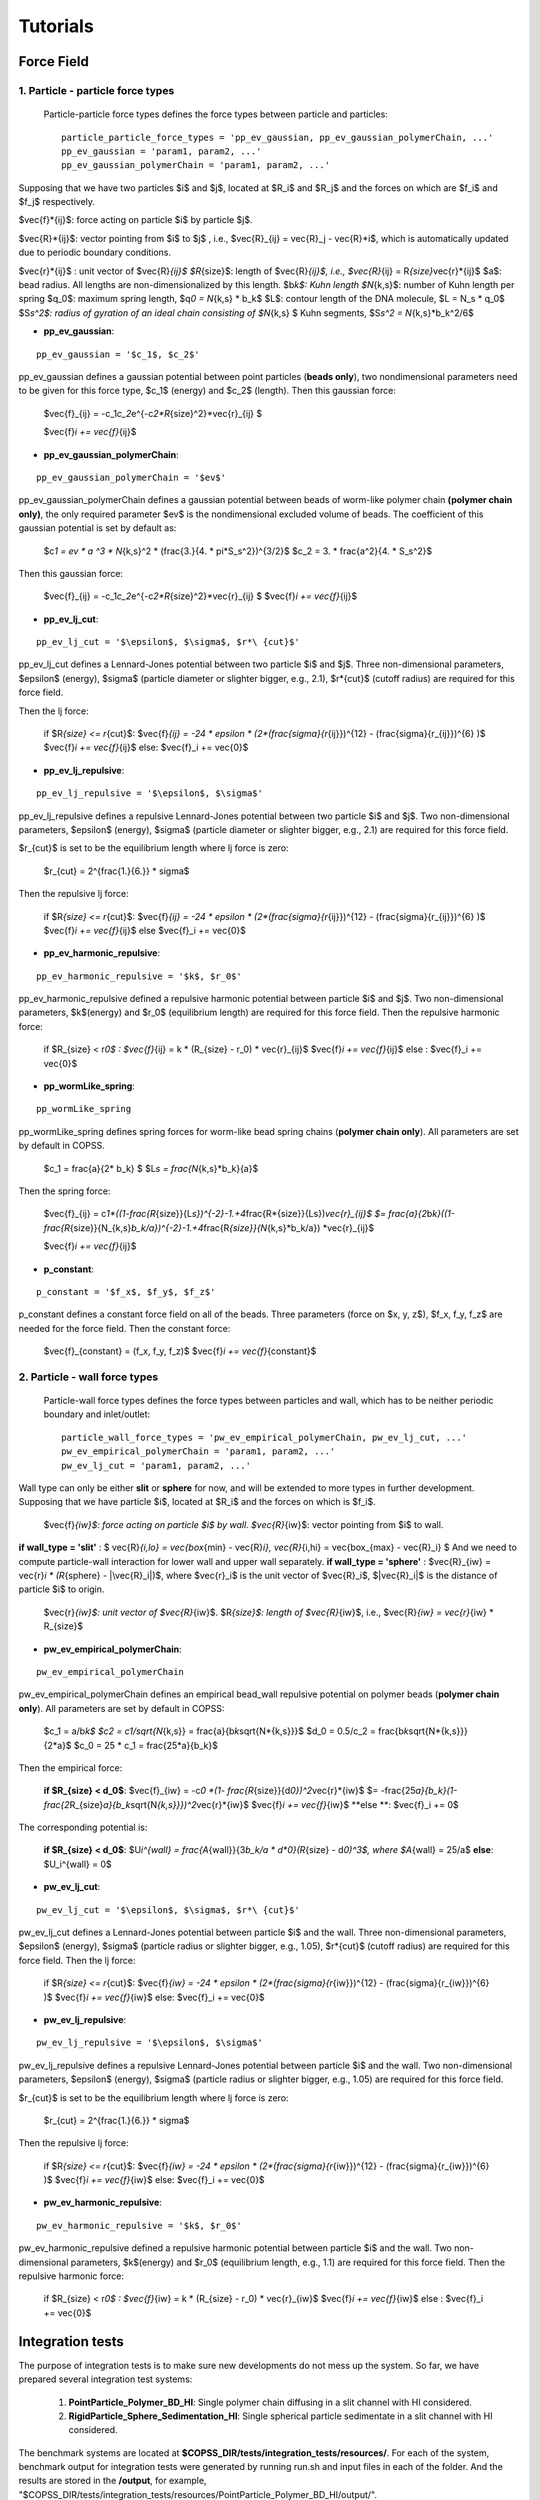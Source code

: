 .. _tutorials:

Tutorials
==========



Force Field
--------------

1. Particle - particle force types
^^^^^^^^^^^^^^^^^^^^^^^^^^^^^^^^^^^^

 Particle-particle force types defines the force types between particle and particles:
 ::
 
    particle_particle_force_types = 'pp_ev_gaussian, pp_ev_gaussian_polymerChain, ...'
    pp_ev_gaussian = 'param1, param2, ...'
    pp_ev_gaussian_polymerChain = 'param1, param2, ...'


Supposing that we have two particles $i$ and $j$, located at $R_i$ and $R_j$ and the forces on which are $f_i$ and $f_j$ respectively.

$\vec{f}\ *{ij}$: force acting on particle $i$ by particle $j$.

$\vec{R}*\ {ij}$: vector pointing from $i$ to $j$ , i.e., $\vec{R}_{ij} = \vec{R}_j - \vec{R}\ *i$, which is automatically updated due to periodic boundary conditions.

$\vec{r}*\ {ij}$ : unit vector of $\vec{R}\ *{ij}$
$R*\ {size}$: length of $\vec{R}\ *{ij}$, i.e., $\vec{R}*\ {ij} = R\ *{size}*\vec{r}*\ {ij}$
$a$: bead radius. All lengths are non-dimensionalized by this length.
$b\ *k$: Kuhn length
$N*\ {k,s}$: number of Kuhn length per spring
$q_0$: maximum spring length, $q\ *0 = N*\ {k,s} * b_k$
$L$: contour length of the DNA molecule, $L = N_s * q_0$
$S\ *s^2$: radius of gyration of an ideal chain consisting of $N*\ {k,s} $ Kuhn segments, $S\ *s^2 = N*\ {k,s}*b_k^2/6$



* **pp_ev_gaussian**:
::

   pp_ev_gaussian = '$c_1$, $c_2$'


pp_ev_gaussian defines a gaussian potential between point particles (\ **beads only**\ ), two nondimensional parameters need to be given for this force type, $c_1$ (energy) and $c_2$ (length).
Then this gaussian force:

   $\vec{f}_{ij} = -c_1\ *c_2*\ e^{-c\ *2*R*\ {size}^2}*\vec{r}_{ij} $
   
   $\vec{f}\ *i  += \vec{f}*\ {ij}$


* **pp_ev_gaussian_polymerChain**:

::

   pp_ev_gaussian_polymerChain = '$ev$'


pp_ev_gaussian_polymerChain defines a gaussian potential between beads of worm-like polymer chain **(polymer chain only)**\ , the only required parameter $ev$ is the nondimensional excluded volume of beads.
The coefficient of this gaussian potential is set by default as:

   $c\ *1 = ev * a ^3 * N*\ {k,s}^2 * (\frac{3.}{4. * \pi\ *S_s^2})^{3/2}$
   $c_2 =  3. * \frac{a^2}{4. * S_s^2}$

Then this gaussian force:

   $\vec{f}_{ij} = -c_1\ *c_2*\ e^{-c\ *2*R*\ {size}^2}*\vec{r}_{ij} $
   $\vec{f}\ *i  += \vec{f}*\ {ij}$



* **pp_ev_lj_cut**:
::

   pp_ev_lj_cut = '$\epsilon$, $\sigma$, $r*\ {cut}$'


pp_ev_lj_cut defines a Lennard-Jones potential between two particle $i$ and $j$. Three non-dimensional parameters, $\epsilon$ (energy), $\sigma$ (particle diameter or slighter bigger, e.g., 2.1), $r*\ {cut}$ (cutoff radius) are required for this force field.

Then the lj force:

   if  $R\ *{size} <=  r*\ {cut}$:
   $\vec{f}\ *{ij} = -24 * \epsilon * (2*(\frac{\sigma}{r*\ {ij}})^{12} - (\frac{\sigma}{r_{ij}})^{6} )$
   $\vec{f}\ *i  += \vec{f}*\ {ij}$
   else:
   $\vec{f}_i  += \vec{0}$


* **pp_ev_lj_repulsive**:
::

   pp_ev_lj_repulsive = '$\epsilon$, $\sigma$'


pp_ev_lj_repulsive defines a repulsive Lennard-Jones potential between two particle $i$ and $j$. Two non-dimensional parameters, $\epsilon$ (energy), $\sigma$ (particle diameter or slighter bigger, e.g., 2.1) are required for this force field.

$r_{cut}$ is set to be the equilibrium length where lj force is zero:

   $r_{cut} = 2^{\frac{1.}{6.}} * \sigma$


Then the repulsive lj force:

   if  $R\ *{size} <=  r*\ {cut}$:
   $\vec{f}\ *{ij} = -24 * \epsilon * (2*(\frac{\sigma}{r*\ {ij}})^{12} - (\frac{\sigma}{r_{ij}})^{6} )$
   $\vec{f}\ *i  += \vec{f}*\ {ij}$
   else
   $\vec{f}_i  += \vec{0}$


* **pp_ev_harmonic_repulsive**:
::

   pp_ev_harmonic_repulsive = '$k$, $r_0$'


pp_ev_harmonic_repulsive defined a repulsive harmonic potential between particle $i$ and $j$. Two non-dimensional parameters, $k$(energy) and $r_0$ (equilibrium length) are required for this force field.
Then the repulsive harmonic force:

   if $R_{size} < r\ *0$ :
   $\vec{f}*\ {ij} = k * (R_{size} - r_0) * \vec{r}_{ij}$
   $\vec{f}\ *i  += \vec{f}*\ {ij}$
   else :
   $\vec{f}_i  += \vec{0}$



* **pp_wormLike_spring**:
::

   pp_wormLike_spring


pp_wormLike_spring defines spring forces for worm-like bead spring chains (\ **polymer chain only**\ ). All parameters are set by default in COPSS.

   $c_1 = \frac{a}{2\ * b_k} $
   $L\ *s = \frac{N*\ {k,s}*\ b_k}{a}$


Then the spring force:

   $\vec{f}_{ij} = c\ *1*((1-\frac{R*\ {size}}{L\ *s})^{-2}-1.+4*\frac{R*\ {size}}{Ls})\ *\vec{r}_{ij}$
   $= \frac{a}{2*\ b\ *k}((1-\frac{R*\ {size}}{N_{k,s}\ *b_k/a})^{-2}-1.+4*\ \frac{R\ *{size}}{N*\ {k,s}\ *b_k/a}) *\ \vec{r}_{ij}$

   $\vec{f}\ *i  += \vec{f}*\ {ij}$


* **p_constant**:
::

   p_constant = '$f_x$, $f_y$, $f_z$'


p_constant defines a constant force field on all of the beads. Three parameters (force on $x, y, z$), $f_x, f_y, f_z$ are needed for the force field.
Then the constant force:

   $\vec{f}_{constant} = (f_x, f_y, f_z)$
   $\vec{f}\ *i += \vec{f}*\ {constant}$


2. Particle - wall force types
^^^^^^^^^^^^^^^^^^^^^^^^^^^^^^^

 Particle-wall force types defines the force types between particles and wall,
 which has to be neither periodic boundary and inlet/outlet:
 ::
 
      particle_wall_force_types = 'pw_ev_empirical_polymerChain, pw_ev_lj_cut, ...'
      pw_ev_empirical_polymerChain = 'param1, param2, ...'
      pw_ev_lj_cut = 'param1, param2, ...'


Wall type can only be either **slit** or **sphere** for now, and will be extended to more types in further development. Supposing that we have particle $i$, located at $R_i$ and the forces on which is $f_i$.

    $\vec{f}\ *{iw}$: force acting on particle $i$ by wall.
    $\vec{R}*\ {iw}$: vector pointing from $i$ to wall.


**if wall_type = 'slit'** :  $ \vec{R}\ *{i,lo} = \vec{box*\ {min} - \vec{R}\ *i},  \vec{R}*\ {i,hi} = \vec{box_{max} - \vec{R}_i} $ And we need to compute particle-wall interaction for lower wall and upper wall separately.
**if wall_type = 'sphere'** : $\vec{R}_{iw} = \vec{r}\ *i * (R*\ {sphere} - |\vec{R}_i|)$, where $\vec{r}_i$ is the unit vector of $\vec{R}_i$, $|\vec{R}_i|$ is the distance of particle $i$ to origin.


    $\vec{r}\ *{iw}$: unit vector of $\vec{R}*\ {iw}$.
    $R\ *{size}$: length of $\vec{R}*\ {iw}$, i.e., $\vec{R}\ *{iw} = \vec{r}*\ {iw} * R_{size}$


* **pw_ev_empirical_polymerChain**:
::

   pw_ev_empirical_polymerChain

pw_ev_empirical_polymerChain defines an empirical bead_wall repulsive potential on polymer beads (\ **polymer chain only**\ ). All parameters are set by default in COPSS:

   $c_1 = a/b\ *k$
   $c2 = c1/\sqrt{N*\ {k,s}} = \frac{a}{b\ *k*\sqrt{N*\ {k,s}}}$
   $d_0 = 0.5/c_2 = \frac{b\ *k*\sqrt{N*\ {k,s}}}{2\ *a}$
   $c_0 = 25 * c_1 = \frac{25*a}{b_k}$

Then the empirical force:

   **if $R_{size} < d_0$**\ :
   $\vec{f}_{iw} = -c\ *0 *(1- \frac{R*\ {size}}{d\ *0})^2*\vec{r}*\ {iw}$
   $= -\frac{25\ *a}{b_k}(1-\frac{2*\ R_{size}\ *a}{b_k*\ \sqrt{N\ *{k,s}}})^2*\vec{r}*\ {iw}$
   $\vec{f}\ *i += \vec{f}*\ {iw}$
   **else **\ :
   $\vec{f}_i += 0$


The corresponding potential is:

   **if $R_{size} < d_0$**\ :
   $U\ *i^{wall} = \frac{A*\ {wall}}{3\ *b_k/a * d\ *0}(R*\ {size} - d\ *0)^3$, where $A*\ {wall} = 25/a$
   **else**\ :
   $U_i^{wall} = 0$



* **pw_ev_lj_cut**:
::

   pw_ev_lj_cut = '$\epsilon$, $\sigma$, $r*\ {cut}$'


pw_ev_lj_cut defines a Lennard-Jones potential between particle $i$ and the wall. Three non-dimensional parameters, $\epsilon$ (energy), $\sigma$ (particle radius or slighter bigger, e.g., 1.05), $r*\ {cut}$ (cutoff radius) are required for this force field.
Then the lj force:

   if  $R\ *{size} <=  r*\ {cut}$:
   $\vec{f}\ *{iw} = -24 * \epsilon * (2*(\frac{\sigma}{r*\ {iw}})^{12} - (\frac{\sigma}{r_{iw}})^{6} )$
   $\vec{f}\ *i  += \vec{f}*\ {iw}$
   else:
   $\vec{f}_i  += \vec{0}$


* **pw_ev_lj_repulsive**:
::

   pw_ev_lj_repulsive = '$\epsilon$, $\sigma$'

pw_ev_lj_repulsive defines a repulsive Lennard-Jones potential between particle $i$ and the wall. Two non-dimensional parameters, $\epsilon$ (energy), $\sigma$ (particle radius or slighter bigger, e.g., 1.05) are required for this force field.

$r_{cut}$ is set to be the equilibrium length where lj force is zero:

   $r_{cut} = 2^{\frac{1.}{6.}} * \sigma$

Then the repulsive lj force:

   if  $R\ *{size} <=  r*\ {cut}$:
   $\vec{f}\ *{iw} = -24 * \epsilon * (2*(\frac{\sigma}{r*\ {iw}})^{12} - (\frac{\sigma}{r_{iw}})^{6} )$
   $\vec{f}\ *i  += \vec{f}*\ {iw}$
   else:
   $\vec{f}_i  += \vec{0}$


* **pw_ev_harmonic_repulsive**:
::

   pw_ev_harmonic_repulsive = '$k$, $r_0$'


pw_ev_harmonic_repulsive defined a repulsive harmonic potential between particle $i$ and the wall. Two non-dimensional parameters, $k$(energy) and $r_0$ (equilibrium length, e.g., 1.1) are required for this force field.
Then the repulsive harmonic force:

   if $R_{size} < r\ *0$ :
   $\vec{f}*\ {iw} = k * (R_{size} - r_0) * \vec{r}_{iw}$
   $\vec{f}\ *i  += \vec{f}*\ {iw}$
   else :
   $\vec{f}_i  += \vec{0}$
   
Integration tests
-------------------
The purpose of integration tests is to make sure new developments do not mess up the system. So far,
we have prepared several integration test systems:
    
    1) **PointParticle_Polymer_BD_HI**: Single polymer chain diffusing in a slit channel with HI considered.
    2) **RigidParticle_Sphere_Sedimentation_HI**: Single spherical particle sedimentate in a slit channel with HI considered.
    
The benchmark systems are located at **$COPSS_DIR/tests/integration_tests/resources/**. For each of the system, benchmark output
for integration tests were generated by running run.sh and input files in each of the folder. And the results are stored in the **/output**,
for example, "$COPSS_DIR/tests/integration_tests/resources/PointParticle_Polymer_BD_HI/output/".


How to run integration test
^^^^^^^^^^^^^^^^^^^^^^^^^^^^
1. change directory to integration test folder:
::
    
    cd $COPSS_DIR/tests/integration_tests
        
2. run the test script using Python 2.7.12 or up with at least 4 cpus available:
::
    
     python test.py
        
How to add a new integration test
^^^^^^^^^^^^^^^^^^^^^^^^^^^^^^^^^

For example, if we were to add a new test system called **NEW_TEST** to the integration test.

    1. Create a new folder:
    ::
    
        mkdir $COPSS_DIR/tests/integration_tests/resources/NEW_TEST
        
    2. Create corresponding **input files**, **"run.sh"** and **"zclean.sh"** under the new folder
    
    3. Run the simulation use the new files created in step 2 and store necessary outputs under folder, **$COPSS_DIR/tests/integration_tests/resources/NEW_TEST/output**
    
    4. Modify **$COPSS_DIR/tests/integration_tests/test.json** to include the new test.
    
    5. Testing the new integration test.

    

